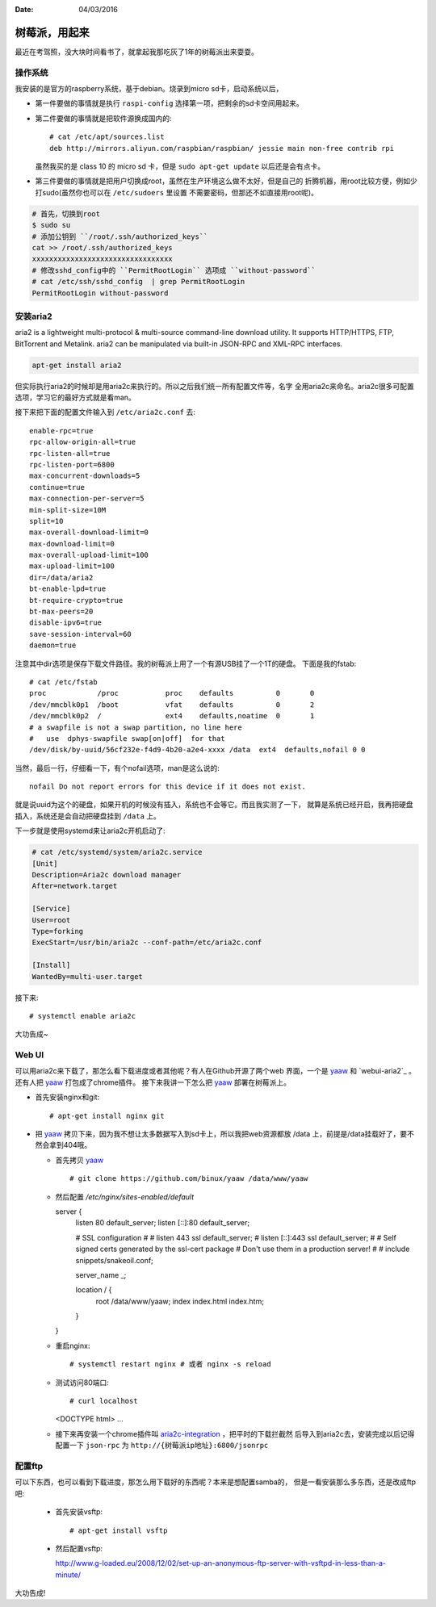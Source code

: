 :Date: 04/03/2016

树莓派，用起来
===============

最近在考驾照，没大块时间看书了，就拿起我那吃灰了1年的树莓派出来耍耍。

操作系统
---------

我安装的是官方的raspberry系统，基于debian。烧录到micro sd卡，启动系统以后，

- 第一件要做的事情就是执行 ``raspi-config`` 选择第一项，把剩余的sd卡空间用起来。

- 第二件要做的事情就是把软件源换成国内的::

    # cat /etc/apt/sources.list
    deb http://mirrors.aliyun.com/raspbian/raspbian/ jessie main non-free contrib rpi

  虽然我买的是 class 10 的 micro sd 卡，但是 ``sudo apt-get update`` 以后还是会有点卡。

- 第三件要做的事情就是把用户切换成root，虽然在生产环境这么做不太好，但是自己的
  折腾机器，用root比较方便，例如少打sudo(虽然你也可以在 ``/etc/sudoers`` 里设置
  不需要密码，但那还不如直接用root呢)。

.. code:: bash

    # 首先，切换到root
    $ sudo su
    # 添加公钥到 ``/root/.ssh/authorized_keys``
    cat >> /root/.ssh/authorized_keys
    xxxxxxxxxxxxxxxxxxxxxxxxxxxxxxxxx
    # 修改sshd_config中的 ``PermitRootLogin`` 选项成 ``without-password``
    # cat /etc/ssh/sshd_config  | grep PermitRootLogin
    PermitRootLogin without-password

安装aria2
----------

aria2 is a lightweight multi-protocol & multi-source command-line download
utility. It supports HTTP/HTTPS, FTP, BitTorrent and Metalink. aria2 can be
manipulated via built-in JSON-RPC and XML-RPC interfaces.

.. code:: bash

    apt-get install aria2

但实际执行aria2的时候却是用aria2c来执行的。所以之后我们统一所有配置文件等，名字
全用aria2c来命名。aria2c很多可配置选项，学习它的最好方式就是看man。

接下来把下面的配置文件输入到 ``/etc/aria2c.conf`` 去::

    enable-rpc=true
    rpc-allow-origin-all=true
    rpc-listen-all=true
    rpc-listen-port=6800
    max-concurrent-downloads=5
    continue=true
    max-connection-per-server=5
    min-split-size=10M
    split=10
    max-overall-download-limit=0
    max-download-limit=0
    max-overall-upload-limit=100
    max-upload-limit=100
    dir=/data/aria2
    bt-enable-lpd=true
    bt-require-crypto=true
    bt-max-peers=20
    disable-ipv6=true
    save-session-interval=60
    daemon=true

注意其中dir选项是保存下载文件路径。我的树莓派上用了一个有源USB挂了一个1T的硬盘。
下面是我的fstab::

    # cat /etc/fstab
    proc            /proc           proc    defaults          0       0
    /dev/mmcblk0p1  /boot           vfat    defaults          0       2
    /dev/mmcblk0p2  /               ext4    defaults,noatime  0       1
    # a swapfile is not a swap partition, no line here
    #   use  dphys-swapfile swap[on|off]  for that
    /dev/disk/by-uuid/56cf232e-f4d9-4b20-a2e4-xxxx /data  ext4  defaults,nofail 0 0

当然，最后一行，仔细看一下，有个nofail选项，man是这么说的::

    nofail Do not report errors for this device if it does not exist.

就是说uuid为这个的硬盘，如果开机的时候没有插入，系统也不会等它。而且我实测了一下，
就算是系统已经开启，我再把硬盘插入，系统还是会自动把硬盘挂到 ``/data`` 上。

下一步就是使用systemd来让aria2c开机启动了:

.. code:: bash

    # cat /etc/systemd/system/aria2c.service
    [Unit]
    Description=Aria2c download manager
    After=network.target

    [Service]
    User=root
    Type=forking
    ExecStart=/usr/bin/aria2c --conf-path=/etc/aria2c.conf

    [Install]
    WantedBy=multi-user.target

接下来::

    # systemctl enable aria2c

大功告成~


Web UI
-------

可以用aria2c来下载了，那怎么看下载进度或者其他呢？有人在Github开源了两个web
界面，一个是 `yaaw`_ 和 `webui-aria2`_ 。还有人把 `yaaw`_ 打包成了chrome插件。
接下来我讲一下怎么把 `yaaw`_ 部署在树莓派上。

- 首先安装nginx和git::

    # apt-get install nginx git

- 把 `yaaw`_ 拷贝下来，因为我不想让太多数据写入到sd卡上，所以我把web资源都放
  /data 上，前提是/data挂载好了，要不然会拿到404哦。

  - 首先拷贝 `yaaw`_ ::

    # git clone https://github.com/binux/yaaw /data/www/yaaw

  - 然后配置 `/etc/nginx/sites-enabled/default` ::

    server {
        listen 80 default_server;
        listen [::]:80 default_server;

        # SSL configuration
        #
        # listen 443 ssl default_server;
        # listen [::]:443 ssl default_server;
        #
        # Self signed certs generated by the ssl-cert package
        # Don't use them in a production server!
        #
        # include snippets/snakeoil.conf;

        server_name _;

        location / {
            root /data/www/yaaw;
            index index.html index.htm;
        }
    }

  - 重启nginx::

    # systemctl restart nginx # 或者 nginx -s reload

  - 测试访问80端口::

    # curl localhost
    <DOCTYPE html>
    ...

  - 接下来再安装一个chrome插件叫 `aria2c-integration`_ ，把平时的下载拦截然
    后导入到aria2c去，安装完成以后记得配置一下 ``json-rpc`` 为 ``http://{树莓派ip地址}:6800/jsonrpc``

.. _`yaaw`: https://github.com/binux/yaaw
.. _`webui-aria2c`: https://github.com/ziahamza/webui-aria2
.. _`aria2c-integration`: https://chrome.google.com/webstore/detail/aria2c-integration/edcakfpjaobkpdfpicldlccdffkhpbfk

配置ftp
----------

可以下东西，也可以看到下载进度，那怎么用下载好的东西呢？本来是想配置samba的，
但是一看安装那么多东西，还是改成ftp吧:

  - 首先安装vsftp::

    # apt-get install vsftp

  - 然后配置vsftp::

    http://www.g-loaded.eu/2008/12/02/set-up-an-anonymous-ftp-server-with-vsftpd-in-less-than-a-minute/

大功告成!
